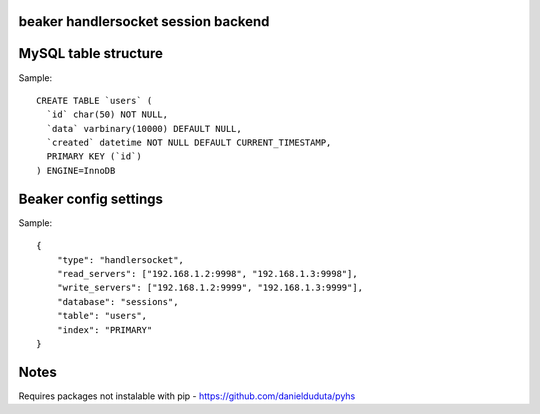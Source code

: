 beaker handlersocket session backend
------------------------------------



MySQL table structure
---------------------

Sample::

    CREATE TABLE `users` (
      `id` char(50) NOT NULL,
      `data` varbinary(10000) DEFAULT NULL,
      `created` datetime NOT NULL DEFAULT CURRENT_TIMESTAMP,
      PRIMARY KEY (`id`)
    ) ENGINE=InnoDB


Beaker config settings
----------------------

Sample::

    {
        "type": "handlersocket",
        "read_servers": ["192.168.1.2:9998", "192.168.1.3:9998"],
        "write_servers": ["192.168.1.2:9999", "192.168.1.3:9999"],
        "database": "sessions",
        "table": "users",
        "index": "PRIMARY"
    }


Notes
-----

Requires packages not instalable with pip - https://github.com/danielduduta/pyhs 
